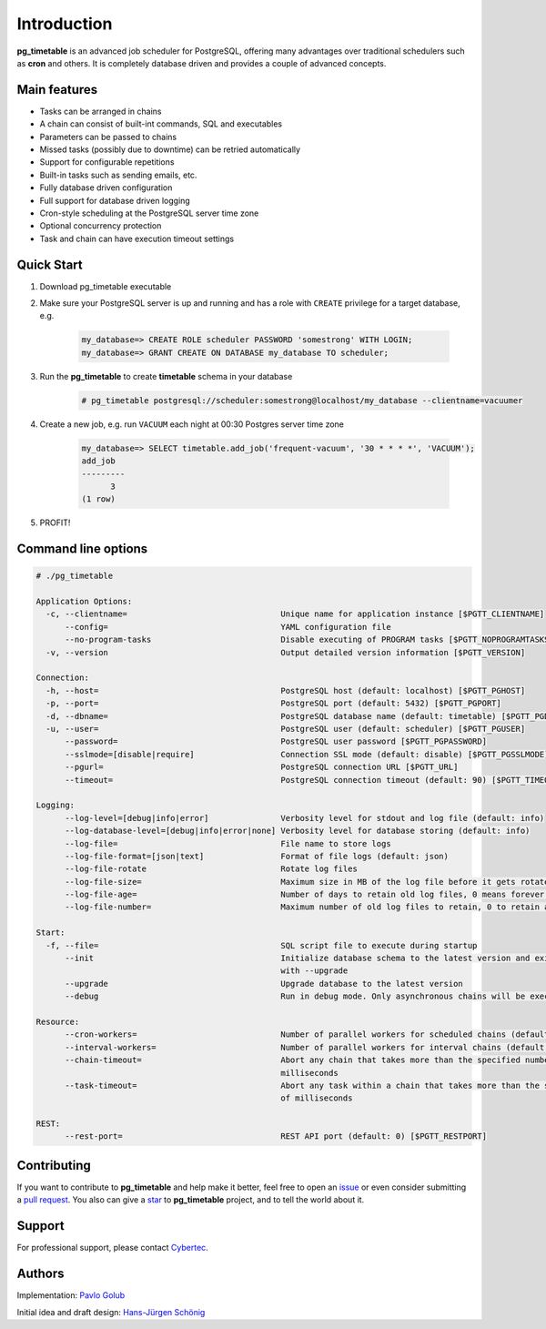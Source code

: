 Introduction
================================================

**pg_timetable** is an advanced job scheduler for PostgreSQL, offering many advantages over traditional schedulers such as **cron** and others.
It is completely database driven and provides a couple of advanced concepts.

Main features
--------------

- Tasks can be arranged in chains
- A chain can consist of built-int commands, SQL and executables
- Parameters can be passed to chains
- Missed tasks (possibly due to downtime) can be retried automatically
- Support for configurable repetitions
- Built-in tasks such as sending emails, etc.
- Fully database driven configuration
- Full support for database driven logging
- Cron-style scheduling at the PostgreSQL server time zone
- Optional concurrency protection
- Task and chain can have execution timeout settings

Quick Start
------------

1. Download pg_timetable executable
2. Make sure your PostgreSQL server is up and running and has a role with ``CREATE`` privilege 
   for a target database, e.g.

    .. code-block:: SQL

      my_database=> CREATE ROLE scheduler PASSWORD 'somestrong' WITH LOGIN;
      my_database=> GRANT CREATE ON DATABASE my_database TO scheduler;

3. Run the **pg_timetable** to create **timetable** schema in your database

    .. code-block::

      # pg_timetable postgresql://scheduler:somestrong@localhost/my_database --clientname=vacuumer


4. Create a new job, e.g. run ``VACUUM`` each night at 00:30 Postgres server time zone

    .. code-block:: SQL

      my_database=> SELECT timetable.add_job('frequent-vacuum', '30 * * * *', 'VACUUM');
      add_job
      ---------
            3
      (1 row)

5. PROFIT!

Command line options
------------------------
.. code-block::

  # ./pg_timetable

  Application Options:
    -c, --clientname=                                Unique name for application instance [$PGTT_CLIENTNAME]
        --config=                                    YAML configuration file
        --no-program-tasks                           Disable executing of PROGRAM tasks [$PGTT_NOPROGRAMTASKS]
    -v, --version                                    Output detailed version information [$PGTT_VERSION]
  
  Connection:
    -h, --host=                                      PostgreSQL host (default: localhost) [$PGTT_PGHOST]
    -p, --port=                                      PostgreSQL port (default: 5432) [$PGTT_PGPORT]
    -d, --dbname=                                    PostgreSQL database name (default: timetable) [$PGTT_PGDATABASE]
    -u, --user=                                      PostgreSQL user (default: scheduler) [$PGTT_PGUSER]
        --password=                                  PostgreSQL user password [$PGTT_PGPASSWORD]
        --sslmode=[disable|require]                  Connection SSL mode (default: disable) [$PGTT_PGSSLMODE]
        --pgurl=                                     PostgreSQL connection URL [$PGTT_URL]
        --timeout=                                   PostgreSQL connection timeout (default: 90) [$PGTT_TIMEOUT]
  
  Logging:
        --log-level=[debug|info|error]               Verbosity level for stdout and log file (default: info)
        --log-database-level=[debug|info|error|none] Verbosity level for database storing (default: info)
        --log-file=                                  File name to store logs
        --log-file-format=[json|text]                Format of file logs (default: json)
        --log-file-rotate                            Rotate log files
        --log-file-size=                             Maximum size in MB of the log file before it gets rotated (default: 100)
        --log-file-age=                              Number of days to retain old log files, 0 means forever (default: 0)
        --log-file-number=                           Maximum number of old log files to retain, 0 to retain all (default: 0)
  
  Start:
    -f, --file=                                      SQL script file to execute during startup
        --init                                       Initialize database schema to the latest version and exit. Can be used
                                                     with --upgrade
        --upgrade                                    Upgrade database to the latest version
        --debug                                      Run in debug mode. Only asynchronous chains will be executed
  
  Resource:
        --cron-workers=                              Number of parallel workers for scheduled chains (default: 16)
        --interval-workers=                          Number of parallel workers for interval chains (default: 16)
        --chain-timeout=                             Abort any chain that takes more than the specified number of
                                                     milliseconds
        --task-timeout=                              Abort any task within a chain that takes more than the specified number
                                                     of milliseconds
  
  REST:
        --rest-port=                                 REST API port (default: 0) [$PGTT_RESTPORT]


Contributing
------------
If you want to contribute to **pg_timetable** and help make it better, feel free to open an 
`issue <https://github.com/cybertec-postgresql/pg_timetable/issues>`_ or even consider submitting a 
`pull request <https://github.com/cybertec-postgresql/pg_timetable/pulls>`_. You also can give a 
`star <https://github.com/cybertec-postgresql/pg_timetable/stargazers>`_ to **pg_timetable** project, 
and to tell the world about it.

Support
------------
For professional support, please contact `Cybertec <https://www.cybertec-postgresql.com/>`_.


Authors
---------
Implementation:                `Pavlo Golub <https://github.com/pashagolub>`_ 

Initial idea and draft design: `Hans-Jürgen Schönig <https://github.com/postgresql007>`_

